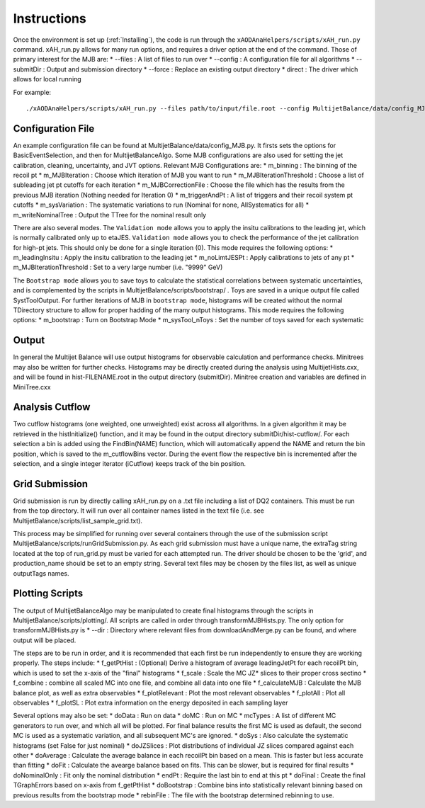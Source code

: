 .. _Instructions:

Instructions
=======================

Once the environment is set up (:ref:`Installing`), the code is run through the ``xAODAnaHelpers/scripts/xAH_run.py`` command.
xAH_run.py allows for many run options, and requires a driver option at the end of the command. Those of primary interest for the MJB are:
* --files : A list of files to run over
* --config : A configuration file for all algorithms
* --submitDir : Output and submission directory
* --force : Replace an existing output directory
* direct : The driver which allows for local running

For example::

    ./xAODAnaHelpers/scripts/xAH_run.py --files path/to/input/file.root --config MultijetBalance/data/config_MJB.py direct

Configuration File
------------------
An example configuration file can be found at MultijetBalance/data/config_MJB.py.
It firsts sets the options for BasicEventSelection, and then for MultijetBalanceAlgo.
Some MJB configurations are also used for setting the jet calibration, cleaning, uncertainty, and JVT options.
Relevant MJB Configurations are:
* m_binning : The binning of the recoil pt
* m_MJBIteration : Choose which iteration of MJB you want to run
* m_MJBIterationThreshold : Choose a list of subleading jet pt cutoffs for each iteration
* m_MJBCorrectionFile : Choose the file which has the results from the previous MJB iteration (Nothing needed for Iteration 0)
* m_triggerAndPt : A list of triggers and their recoil system pt cutoffs
* m_sysVariation : The systematic variations to run (Nominal for none, AllSystematics for all)
* m_writeNominalTree : Output the TTree for the nominal result only

There are also several modes.
The ``Validation mode`` allows you to apply the insitu calibrations to the leading jet, which is normally calibrated only up to etaJES.
``Validation mode`` allows you to check the performance of the jet calibration for high-pt jets.
This should only be done for a single iteration (0).
This mode requires the following options:
* m_leadingInsitu : Apply the insitu calibration to the leading jet
* m_noLimtJESPt : Apply calibrations to jets of any pt
* m_MJBIterationThreshold : Set to a very large number (i.e. "9999" GeV)

The ``Bootstrap mode`` allows you to save toys to calculate the statistical correlations between systematic uncertainties, and is complemented by the scripts in MultijetBalance/scripts/bootstrap/ .
Toys are saved in a unique output file called SystToolOutput.
For further iterations of MJB in ``bootstrap mode``, histograms will be created without the normal TDirectory structure to allow for proper hadding of the many output histograms.
This mode requires the following options:
* m_bootstrap : Turn on Bootstrap Mode
* m_sysTool_nToys : Set the number of toys saved for each systematic

Output
------
In general the Multijet Balance will use output histograms for observable calculation and performance checks.
Minitrees may also be written for further checks.
Histograms may be directly created during the analysis using MultijetHists.cxx, and will be found in hist-FILENAME.root in the output directory (submitDir).
Minitree creation and variables are defined in MiniTree.cxx

Analysis Cutflow
----------------

Two cutflow histograms (one weighted, one unweighted) exist across all algorithms.
In a given algorithm it may be retrieved in the histInitialize() function, and it may be found in the output directory submitDir/hist-cutflow/.
For each selection a bin is added using the FindBin(NAME) function, which will automatically append the NAME and return the bin position, which is saved to the m_cutflowBins vector.
During the event flow the respective bin is incremented after the selection, and a single integer iterator (iCutflow) keeps track of the bin position.

Grid Submission
---------------
Grid submission is run by directly calling xAH_run.py on a .txt file including a list of DQ2 containers.
This must be run from the top directory.
It will run over all container names listed in the text file (i.e. see MultijetBalance/scripts/list_sample_grid.txt).

This process may be simplified for running over several containers through the use of the submission script MultijetBalance/scripts/runGridSubmission.py.
As each grid submission must have a unique name, the extraTag string located at the top of run_grid.py must be varied for each attempted run.
The driver should be chosen to be the 'grid', and production_name should be set to an empty string.
Several text files may be chosen by the files list, as well as unique outputTags names.

Plotting Scripts
----------------

The output of MultijetBalanceAlgo may be manipulated to create final histograms through the scripts in MultijetBalance/scripts/plotting/.
All scripts are called in order through transformMJBHists.py.
The only option for transformMJBHists.py is
* --dir : Directory where relevant files from downloadAndMerge.py can be found, and where output will be placed.

The steps are to be run in order, and it is recommended that each first be run independently to ensure they are working properly.
The steps include:
* f_getPtHist : (Optional) Derive a histogram of average leadingJetPt for each recoilPt bin, which is used to set the x-axis of the "final" histograms
* f_scale : Scale the MC JZ* slices to their proper cross sectino
* f_combine : combine all scaled MC into one file, and combine all data into one file
* f_calculateMJB : Calculate the MJB balance plot, as well as extra observables
* f_plotRelevant : Plot the most relevant observables
* f_plotAll : Plot all observables
* f_plotSL : Plot extra information on the energy deposited in each sampling layer

Several options may also be set:
* doData : Run on data
* doMC : Run on MC
* mcTypes : A list of different MC generators to run over, and which all will be plotted. For final balance results the first MC is used as default, the second MC is used as a systematic variation, and all subsequent MC's are ignored.
* doSys : Also calculate the systematic histograms (set False for just nominal)
* doJZSlices : Plot distributions of individual JZ slices compared against each other
* doAverage : Calculate the average balance in each recoilPt bin based on a mean. This is faster but less accurate than fitting
* doFit : Calculate the avearge balance based on fits. This can be slower, but is required for final results
* doNominalOnly : Fit only the nominal distribution
* endPt : Require the last bin to end at this pt
* doFinal : Create the final TGraphErrors based on x-axis from f_getPtHist
* doBootstrap : Combine bins into statistically relevant binning based on previous results from the bootstrap mode
* rebinFile : The file with the bootstrap determined rebinning to use.



